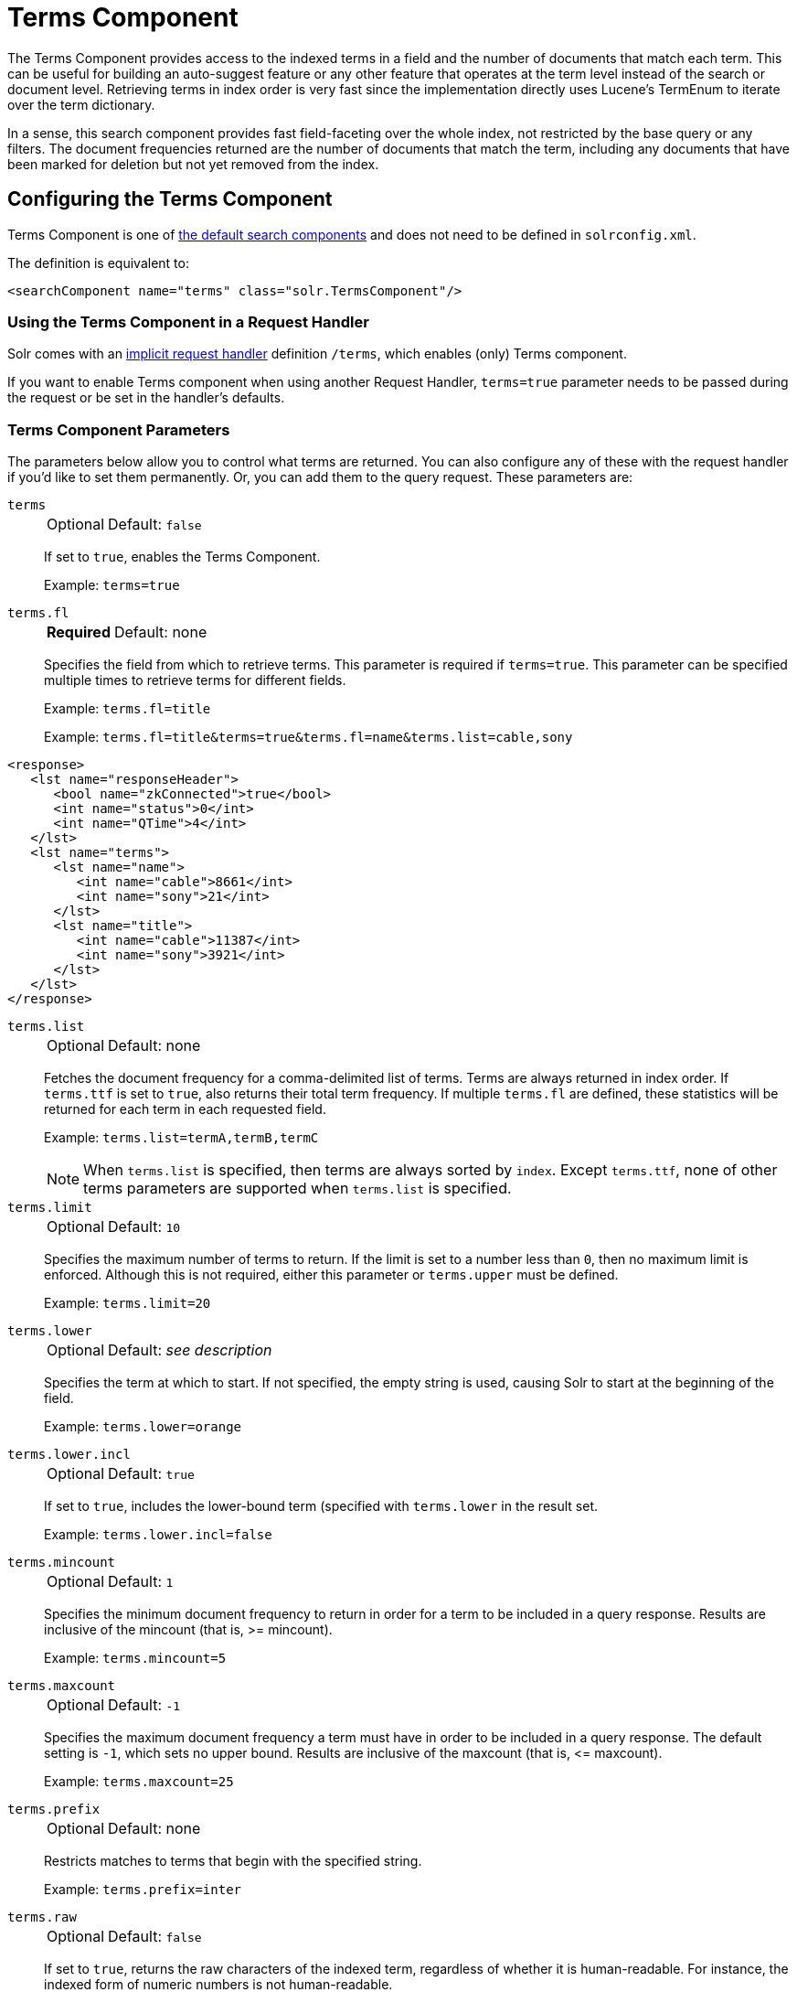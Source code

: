 = Terms Component
// Licensed to the Apache Software Foundation (ASF) under one
// or more contributor license agreements.  See the NOTICE file
// distributed with this work for additional information
// regarding copyright ownership.  The ASF licenses this file
// to you under the Apache License, Version 2.0 (the
// "License"); you may not use this file except in compliance
// with the License.  You may obtain a copy of the License at
//
//   http://www.apache.org/licenses/LICENSE-2.0
//
// Unless required by applicable law or agreed to in writing,
// software distributed under the License is distributed on an
// "AS IS" BASIS, WITHOUT WARRANTIES OR CONDITIONS OF ANY
// KIND, either express or implied.  See the License for the
// specific language governing permissions and limitations
// under the License.

The Terms Component provides access to the indexed terms in a field and the number of documents that match each term.
This can be useful for building an auto-suggest feature or any other feature that operates at the term level instead of the search or document level.
Retrieving terms in index order is very fast since the implementation directly uses Lucene's TermEnum to iterate over the term dictionary.

In a sense, this search component provides fast field-faceting over the whole index, not restricted by the base query or any filters.
The document frequencies returned are the number of documents that match the term, including any documents that have been marked for deletion but not yet removed from the index.

== Configuring the Terms Component

Terms Component is one of xref:configuration-guide:requesthandlers-searchcomponents.adoc#defining-search-components[the default search components]
and does not need to be defined in `solrconfig.xml`.

The definition is equivalent to:

[source,xml]
----
<searchComponent name="terms" class="solr.TermsComponent"/>
----

=== Using the Terms Component in a Request Handler

Solr comes with an xref:configuration-guide:implicit-requesthandlers.adoc#query-handlers[implicit request handler] definition `/terms`, which enables (only) Terms component.

If you want to enable Terms component when using another Request Handler, `terms=true` parameter needs to be passed during the request or be set in the handler's defaults.

=== Terms Component Parameters

The parameters below allow you to control what terms are returned.
You can also configure any of these with the request handler if you'd like to set them permanently.
Or, you can add them to the query request.
These parameters are:

`terms`::
+
[%autowidth,frame=none]
|===
|Optional |Default: `false`
|===
+
If set to `true`, enables the Terms Component.
+
Example: `terms=true`

`terms.fl`::
+
[%autowidth,frame=none]
|===
s|Required |Default: none
|===
+
Specifies the field from which to retrieve terms.
This parameter is required if `terms=true`.
This parameter can be specified multiple times to retrieve terms for different fields.
+
Example: `terms.fl=title`
+
Example: `terms.fl=title&terms=true&terms.fl=name&terms.list=cable,sony`

[source,xml]
----
<response>
   <lst name="responseHeader">
      <bool name="zkConnected">true</bool>
      <int name="status">0</int>
      <int name="QTime">4</int>
   </lst>
   <lst name="terms">
      <lst name="name">
         <int name="cable">8661</int>
         <int name="sony">21</int>
      </lst>
      <lst name="title">
         <int name="cable">11387</int>
         <int name="sony">3921</int>
      </lst>
   </lst>
</response>
----

`terms.list`::
+
[%autowidth,frame=none]
|===
|Optional |Default: none
|===
+
Fetches the document frequency for a comma-delimited list of terms.
Terms are always returned in index order.
If `terms.ttf` is set to `true`, also returns their total term frequency.
If multiple `terms.fl` are defined, these statistics will be returned for each term in each requested field.
+
Example: `terms.list=termA,termB,termC`
+
NOTE: When `terms.list` is specified, then terms are always sorted by `index`.
Except `terms.ttf`, none of other terms parameters are supported when `terms.list` is specified.

`terms.limit`::
+
[%autowidth,frame=none]
|===
|Optional |Default: `10`
|===
+
Specifies the maximum number of terms to return.
If the limit is set to a number less than `0`, then no maximum limit is enforced.
Although this is not required, either this parameter or `terms.upper` must be defined.
+
Example: `terms.limit=20`

`terms.lower`::
+
[%autowidth,frame=none]
|===
|Optional |Default: _see description_
|===
+
Specifies the term at which to start.
If not specified, the empty string is used, causing Solr to start at the beginning of the field.
+
Example: `terms.lower=orange`

`terms.lower.incl`::
+
[%autowidth,frame=none]
|===
|Optional |Default: `true`
|===
+
If set to `true`, includes the lower-bound term (specified with `terms.lower` in the result set.
+
Example: `terms.lower.incl=false`

`terms.mincount`::
+
[%autowidth,frame=none]
|===
|Optional |Default: `1`
|===
+
Specifies the minimum document frequency to return in order for a term to be included in a query response.
Results are inclusive of the mincount (that is, >= mincount).
+
Example: `terms.mincount=5`

`terms.maxcount`::
+
[%autowidth,frame=none]
|===
|Optional |Default: `-1`
|===
+
Specifies the maximum document frequency a term must have in order to be included in a query response.
The default setting is `-1`, which sets no upper bound.
Results are inclusive of the maxcount (that is, \<= maxcount).
+
Example: `terms.maxcount=25`

`terms.prefix`::
+
[%autowidth,frame=none]
|===
|Optional |Default: none
|===
+
Restricts matches to terms that begin with the specified string.
+
Example: `terms.prefix=inter`

`terms.raw`::
+
[%autowidth,frame=none]
|===
|Optional |Default: `false`
|===
+
If set to `true`, returns the raw characters of the indexed term, regardless of whether it is human-readable.
For instance, the indexed form of numeric numbers is not human-readable.
+
Example: `terms.raw=true`

`terms.regex`::
+
[%autowidth,frame=none]
|===
|Optional |Default: none
|===
+
Restricts matches to terms that match the regular expression.
+
Example: `terms.regex=.*pedist`

`terms.regex.flag`::
+
[%autowidth,frame=none]
|===
|Optional |Default: none
|===
+
Defines a Java regex flag to use when evaluating the regular expression defined with `terms.regex`.
See http://docs.oracle.com/javase/tutorial/essential/regex/pattern.html for details of each flag.
Valid options are:

* `case_insensitive`
* `comments`
* `multiline`
* `literal`
* `dotall`
* `unicode_case`
* `canon_eq`
* `unix_lines`
+
Example: `terms.regex.flag=case_insensitive`

`terms.stats`::
+
[%autowidth,frame=none]
|===
|Optional |Default: `false`
|===
+
If `true`, include index statistics in the results.
Currently returns only the number of documents for a collection.
When combined with `terms.list` it provides enough information to compute inverse document frequency (IDF) for a list of terms.

`terms.sort`::
+
[%autowidth,frame=none]
|===
|Optional |Default: `count`
|===
+
Defines how to sort the terms returned.
Valid options are `count`, which sorts by the term frequency, with the highest term frequency first, or `index`, which sorts in index order.
+
Example: `terms.sort=index`

`terms.ttf`::
+
[%autowidth,frame=none]
|===
|Optional |Default: `false`
|===
+
If set to `true`, returns both `df` (docFreq) and `ttf` (totalTermFreq) statistics for each requested term in `terms.list`.
In this case, the response format is:
+
XML:
+
[source,xml]
----
<lst name="terms">
  <lst name="field">
    <lst name="termA">
      <long name="df">22</long>
      <long name="ttf">73</long>
    </lst>
  </lst>
</lst>
----
+
JSON:
+
[source,json]
----
{
  "terms": {
    "field": [
      "termA",
      {
        "df": 22,
        "ttf": 73
      }
    ]
  }
}
----

`terms.upper`::
+
[%autowidth,frame=none]
|===
|Optional |Default: none
|===
+
Specifies the term to stop at.
Although this parameter is not required, either this parameter or `terms.limit` must be defined.
+
Example: `terms.upper=plum`

`terms.upper.incl`::
+
[%autowidth,frame=none]
|===
|Optional |Default: `false`
|===
+
If set to true, the upper bound term is included in the result set.
+
Example: `terms.upper.incl=true`

The response to a terms request is a list of the terms and their document frequency values.

You may also be interested in the {solr-javadocs}/core/org/apache/solr/handler/component/TermsComponent.html[TermsComponent javadoc].

== Terms Component Examples

All of the following sample queries work with Solr's "`bin/solr start -e techproducts`" example.

=== Get Top 10 Terms

This query requests the first ten terms in the name field:

[source,text]
http://localhost:8983/solr/techproducts/terms?terms.fl=name&wt=xml

Results:

[source,xml]
----
<response>
  <lst name="responseHeader">
    <int name="status">0</int>
    <int name="QTime">2</int>
  </lst>
  <lst name="terms">
    <lst name="name">
      <int name="one">5</int>
      <int name="184">3</int>
      <int name="1gb">3</int>
      <int name="3200">3</int>
      <int name="400">3</int>
      <int name="ddr">3</int>
      <int name="gb">3</int>
      <int name="ipod">3</int>
      <int name="memory">3</int>
      <int name="pc">3</int>
    </lst>
  </lst>
</response>
----

=== Get First 10 Terms Starting with Letter 'a'

This query requests the first ten terms in the name field, in index order (instead of the top 10 results by document count):

[source,text]
http://localhost:8983/solr/techproducts/terms?terms.fl=name&terms.lower=a&terms.sort=index&wt=xml

Results:

[source,xml]
----
<response>
  <lst name="responseHeader">
    <int name="status">0</int>
    <int name="QTime">0</int>
  </lst>
  <lst name="terms">
    <lst name="name">
      <int name="a">1</int>
      <int name="all">1</int>
      <int name="apple">1</int>
      <int name="asus">1</int>
      <int name="ata">1</int>
      <int name="ati">1</int>
      <int name="belkin">1</int>
      <int name="black">1</int>
      <int name="british">1</int>
      <int name="cable">1</int>
    </lst>
  </lst>
</response>
----

=== Using Terms Component in a Request Handler

This query augments a regular search with terms information.

[source,text]
http://localhost:8983/solr/techproducts/select?q=corsair&fl=id,name&rows=1&echoParams=none&wt=xml&terms=true&terms.fl=name

Results (notice that the term counts are not affected by the query):

[source,xml]
----
<response>

<lst name="responseHeader">
  <int name="status">0</int>
  <int name="QTime">1</int>
</lst>
<result name="response" numFound="2" start="0" numFoundExact="true">
  <doc>
    <str name="id">VS1GB400C3</str>
    <str name="name">CORSAIR ValueSelect 1GB 184-Pin DDR SDRAM Unbuffered DDR 400 (PC 3200) System Memory - Retail</str></doc>
</result>
<lst name="terms">
  <lst name="name">
    <int name="one">5</int>
    <int name="184">3</int>
    <int name="1gb">3</int>
    <int name="3200">3</int>
    <int name="400">3</int>
    <int name="ddr">3</int>
    <int name="gb">3</int>
    <int name="ipod">3</int>
    <int name="memory">3</int>
    <int name="pc">3</int>
  </lst>
</lst>
</response>
----


=== SolrJ Invocation

[source,java]
----
    SolrQuery query = new SolrQuery();
    query.setRequestHandler("/terms");
    query.setTerms(true);
    query.setTermsLimit(5);
    query.setTermsLower("s");
    query.setTermsPrefix("s");
    query.addTermsField("terms_s");
    query.setTermsMinCount(1);

    QueryRequest request = new QueryRequest(query);
    List<Term> terms = request.process(getSolrClient()).getTermsResponse().getTerms("terms_s");
----

== Using the Terms Component for an Auto-Suggest Feature

If the xref:suggester.adoc[] doesn't suit your needs, you can use the Terms component in Solr to build a similar feature for your own search application.
Simply submit a query specifying whatever characters the user has typed so far as a prefix.
For example, if the user has typed "at", the search engine's interface would submit the following query:

[source,text]
http://localhost:8983/solr/techproducts/terms?terms.fl=name&terms.prefix=at&wt=xml

Result:

[source,xml]
----
<response>
  <lst name="responseHeader">
    <int name="status">0</int>
    <int name="QTime">1</int>
  </lst>
  <lst name="terms">
    <lst name="name">
      <int name="ata">1</int>
      <int name="ati">1</int>
    </lst>
  </lst>
</response>
----

You can use the parameter `omitHeader=true` to omit the response header from the query response, like in this example, which also returns the response in JSON format:

[source,text]
http://localhost:8983/solr/techproducts/terms?terms.fl=name&terms.prefix=at&omitHeader=true

Result:

[source,json]
----
{
  "terms": {
    "name": [
      "ata",
      1,
      "ati",
      1
    ]
  }
}
----
